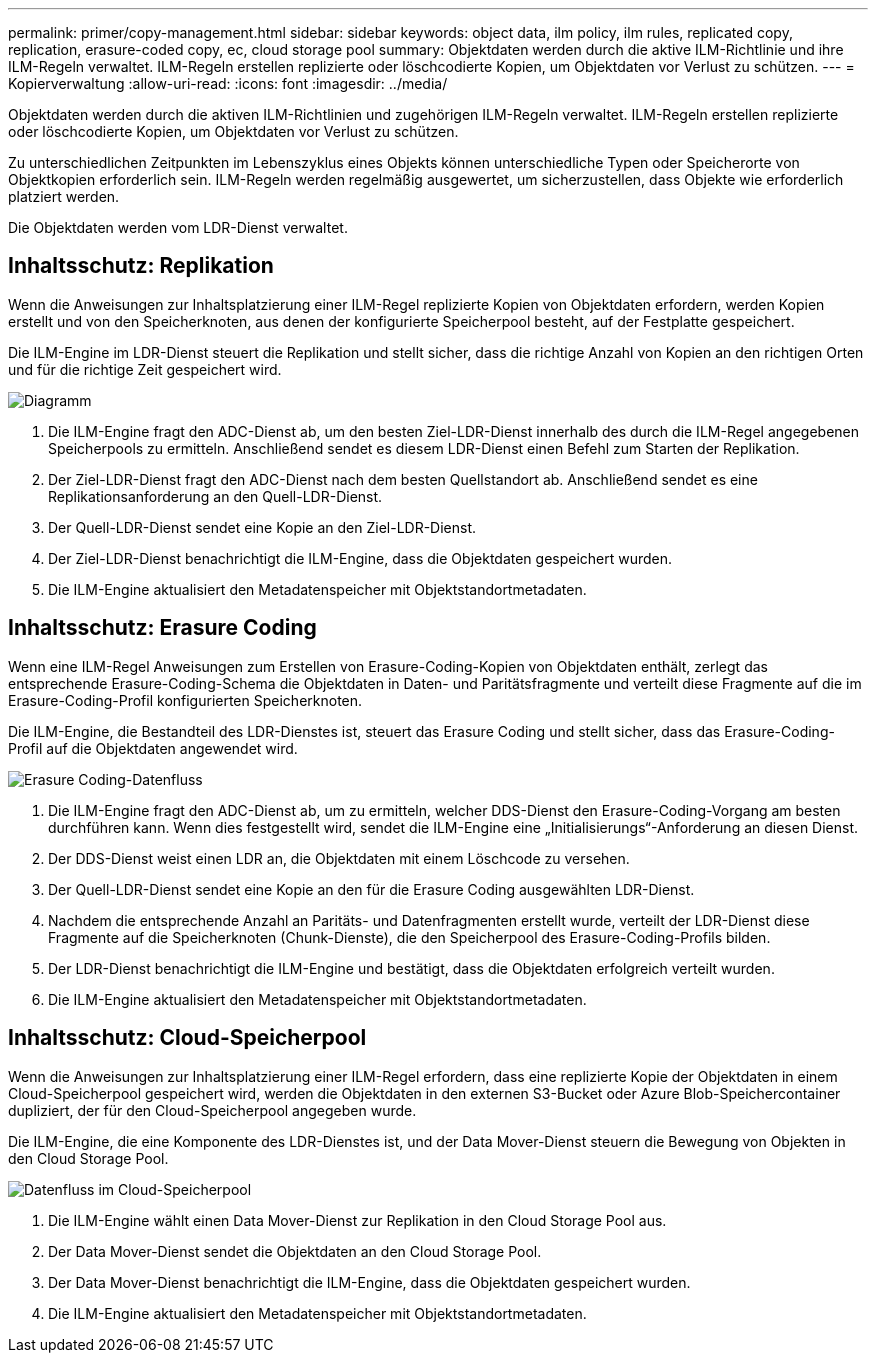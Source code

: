 ---
permalink: primer/copy-management.html 
sidebar: sidebar 
keywords: object data, ilm policy, ilm rules, replicated copy, replication, erasure-coded copy, ec, cloud storage pool 
summary: Objektdaten werden durch die aktive ILM-Richtlinie und ihre ILM-Regeln verwaltet.  ILM-Regeln erstellen replizierte oder löschcodierte Kopien, um Objektdaten vor Verlust zu schützen. 
---
= Kopierverwaltung
:allow-uri-read: 
:icons: font
:imagesdir: ../media/


[role="lead"]
Objektdaten werden durch die aktiven ILM-Richtlinien und zugehörigen ILM-Regeln verwaltet.  ILM-Regeln erstellen replizierte oder löschcodierte Kopien, um Objektdaten vor Verlust zu schützen.

Zu unterschiedlichen Zeitpunkten im Lebenszyklus eines Objekts können unterschiedliche Typen oder Speicherorte von Objektkopien erforderlich sein.  ILM-Regeln werden regelmäßig ausgewertet, um sicherzustellen, dass Objekte wie erforderlich platziert werden.

Die Objektdaten werden vom LDR-Dienst verwaltet.



== Inhaltsschutz: Replikation

Wenn die Anweisungen zur Inhaltsplatzierung einer ILM-Regel replizierte Kopien von Objektdaten erfordern, werden Kopien erstellt und von den Speicherknoten, aus denen der konfigurierte Speicherpool besteht, auf der Festplatte gespeichert.

Die ILM-Engine im LDR-Dienst steuert die Replikation und stellt sicher, dass die richtige Anzahl von Kopien an den richtigen Orten und für die richtige Zeit gespeichert wird.

image::../media/replication_data_flow.png[Diagramm, das den im umgebenden Text beschriebenen Prozess zeigt]

. Die ILM-Engine fragt den ADC-Dienst ab, um den besten Ziel-LDR-Dienst innerhalb des durch die ILM-Regel angegebenen Speicherpools zu ermitteln.  Anschließend sendet es diesem LDR-Dienst einen Befehl zum Starten der Replikation.
. Der Ziel-LDR-Dienst fragt den ADC-Dienst nach dem besten Quellstandort ab.  Anschließend sendet es eine Replikationsanforderung an den Quell-LDR-Dienst.
. Der Quell-LDR-Dienst sendet eine Kopie an den Ziel-LDR-Dienst.
. Der Ziel-LDR-Dienst benachrichtigt die ILM-Engine, dass die Objektdaten gespeichert wurden.
. Die ILM-Engine aktualisiert den Metadatenspeicher mit Objektstandortmetadaten.




== Inhaltsschutz: Erasure Coding

Wenn eine ILM-Regel Anweisungen zum Erstellen von Erasure-Coding-Kopien von Objektdaten enthält, zerlegt das entsprechende Erasure-Coding-Schema die Objektdaten in Daten- und Paritätsfragmente und verteilt diese Fragmente auf die im Erasure-Coding-Profil konfigurierten Speicherknoten.

Die ILM-Engine, die Bestandteil des LDR-Dienstes ist, steuert das Erasure Coding und stellt sicher, dass das Erasure-Coding-Profil auf die Objektdaten angewendet wird.

image::../media/erasure_coding_data_flow.png[Erasure Coding-Datenfluss]

. Die ILM-Engine fragt den ADC-Dienst ab, um zu ermitteln, welcher DDS-Dienst den Erasure-Coding-Vorgang am besten durchführen kann.  Wenn dies festgestellt wird, sendet die ILM-Engine eine „Initialisierungs“-Anforderung an diesen Dienst.
. Der DDS-Dienst weist einen LDR an, die Objektdaten mit einem Löschcode zu versehen.
. Der Quell-LDR-Dienst sendet eine Kopie an den für die Erasure Coding ausgewählten LDR-Dienst.
. Nachdem die entsprechende Anzahl an Paritäts- und Datenfragmenten erstellt wurde, verteilt der LDR-Dienst diese Fragmente auf die Speicherknoten (Chunk-Dienste), die den Speicherpool des Erasure-Coding-Profils bilden.
. Der LDR-Dienst benachrichtigt die ILM-Engine und bestätigt, dass die Objektdaten erfolgreich verteilt wurden.
. Die ILM-Engine aktualisiert den Metadatenspeicher mit Objektstandortmetadaten.




== Inhaltsschutz: Cloud-Speicherpool

Wenn die Anweisungen zur Inhaltsplatzierung einer ILM-Regel erfordern, dass eine replizierte Kopie der Objektdaten in einem Cloud-Speicherpool gespeichert wird, werden die Objektdaten in den externen S3-Bucket oder Azure Blob-Speichercontainer dupliziert, der für den Cloud-Speicherpool angegeben wurde.

Die ILM-Engine, die eine Komponente des LDR-Dienstes ist, und der Data Mover-Dienst steuern die Bewegung von Objekten in den Cloud Storage Pool.

image::../media/cloud_storage_pool_data_flow.png[Datenfluss im Cloud-Speicherpool]

. Die ILM-Engine wählt einen Data Mover-Dienst zur Replikation in den Cloud Storage Pool aus.
. Der Data Mover-Dienst sendet die Objektdaten an den Cloud Storage Pool.
. Der Data Mover-Dienst benachrichtigt die ILM-Engine, dass die Objektdaten gespeichert wurden.
. Die ILM-Engine aktualisiert den Metadatenspeicher mit Objektstandortmetadaten.

